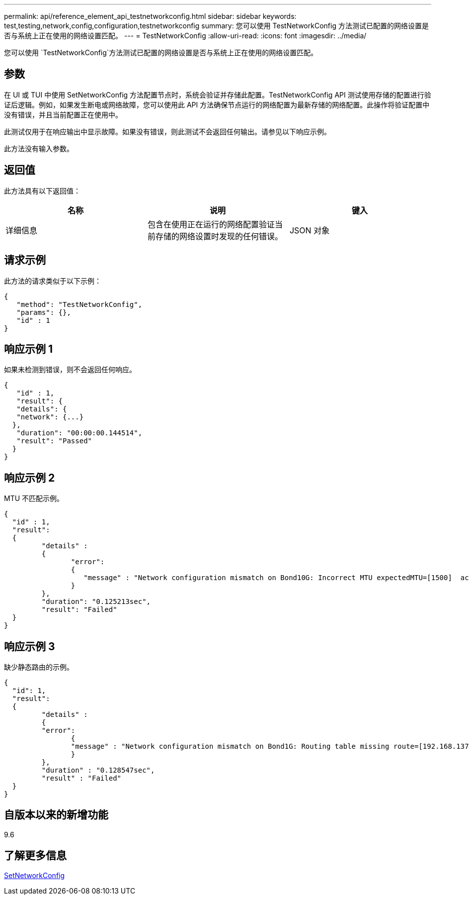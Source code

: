 ---
permalink: api/reference_element_api_testnetworkconfig.html 
sidebar: sidebar 
keywords: test,testing,network,config,configuration,testnetworkconfig 
summary: 您可以使用 TestNetworkConfig 方法测试已配置的网络设置是否与系统上正在使用的网络设置匹配。 
---
= TestNetworkConfig
:allow-uri-read: 
:icons: font
:imagesdir: ../media/


[role="lead"]
您可以使用 `TestNetworkConfig`方法测试已配置的网络设置是否与系统上正在使用的网络设置匹配。



== 参数

在 UI 或 TUI 中使用 SetNetworkConfig 方法配置节点时，系统会验证并存储此配置。TestNetworkConfig API 测试使用存储的配置进行验证后逻辑。例如，如果发生断电或网络故障，您可以使用此 API 方法确保节点运行的网络配置为最新存储的网络配置。此操作将验证配置中没有错误，并且当前配置正在使用中。

此测试仅用于在响应输出中显示故障。如果没有错误，则此测试不会返回任何输出。请参见以下响应示例。

此方法没有输入参数。



== 返回值

此方法具有以下返回值：

|===
| 名称 | 说明 | 键入 


 a| 
详细信息
 a| 
包含在使用正在运行的网络配置验证当前存储的网络设置时发现的任何错误。
 a| 
JSON 对象

|===


== 请求示例

此方法的请求类似于以下示例：

[listing]
----
{
   "method": "TestNetworkConfig",
   "params": {},
   "id" : 1
}
----


== 响应示例 1

如果未检测到错误，则不会返回任何响应。

[listing]
----
{
   "id" : 1,
   "result": {
   "details": {
   "network": {...}
  },
   "duration": "00:00:00.144514",
   "result": "Passed"
  }
}
----


== 响应示例 2

MTU 不匹配示例。

[listing]
----
{
  "id" : 1,
  "result":
  {
	 "details" :
	 {
		"error":
		{
		   "message" : "Network configuration mismatch on Bond10G: Incorrect MTU expectedMTU=[1500]  actualMTU=[9600]", name: "xAssertionFailure"
		}
	 },
	 "duration": "0.125213sec",
	 "result": "Failed"
  }
}
----


== 响应示例 3

缺少静态路由的示例。

[listing]
----
{
  "id": 1,
  "result":
  {
	 "details" :
	 {
	 "error":
		{
		"message" : "Network configuration mismatch on Bond1G: Routing table missing route=[192.168.137.2 via 192.168.159.254 dev Bond1G]", name: "xAssertionFailure"
		}
	 },
	 "duration" : "0.128547sec",
	 "result" : "Failed"
  }
}
----


== 自版本以来的新增功能

9.6



== 了解更多信息

xref:reference_element_api_setnetworkconfig.adoc[SetNetworkConfig]
